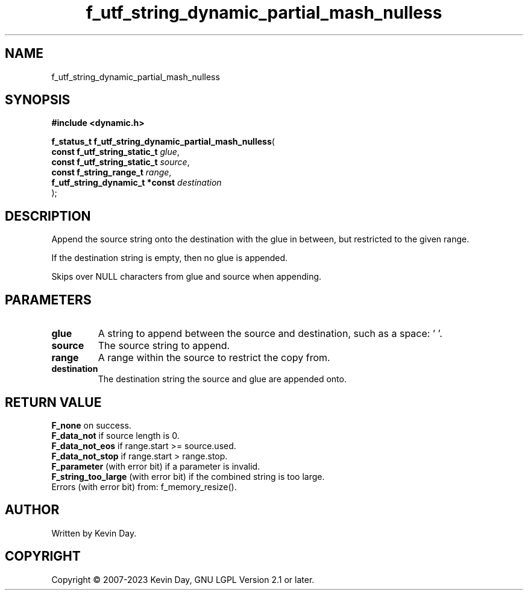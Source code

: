 .TH f_utf_string_dynamic_partial_mash_nulless "3" "July 2023" "FLL - Featureless Linux Library 0.6.6" "Library Functions"
.SH "NAME"
f_utf_string_dynamic_partial_mash_nulless
.SH SYNOPSIS
.nf
.B #include <dynamic.h>
.sp
\fBf_status_t f_utf_string_dynamic_partial_mash_nulless\fP(
    \fBconst f_utf_string_static_t   \fP\fIglue\fP,
    \fBconst f_utf_string_static_t   \fP\fIsource\fP,
    \fBconst f_string_range_t        \fP\fIrange\fP,
    \fBf_utf_string_dynamic_t *const \fP\fIdestination\fP
);
.fi
.SH DESCRIPTION
.PP
Append the source string onto the destination with the glue in between, but restricted to the given range.
.PP
If the destination string is empty, then no glue is appended.
.PP
Skips over NULL characters from glue and source when appending.
.SH PARAMETERS
.TP
.B glue
A string to append between the source and destination, such as a space: ' '.

.TP
.B source
The source string to append.

.TP
.B range
A range within the source to restrict the copy from.

.TP
.B destination
The destination string the source and glue are appended onto.

.SH RETURN VALUE
.PP
\fBF_none\fP on success.
.br
\fBF_data_not\fP if source length is 0.
.br
\fBF_data_not_eos\fP if range.start >= source.used.
.br
\fBF_data_not_stop\fP if range.start > range.stop.
.br
\fBF_parameter\fP (with error bit) if a parameter is invalid.
.br
\fBF_string_too_large\fP (with error bit) if the combined string is too large.
.br
Errors (with error bit) from: f_memory_resize().
.SH AUTHOR
Written by Kevin Day.
.SH COPYRIGHT
.PP
Copyright \(co 2007-2023 Kevin Day, GNU LGPL Version 2.1 or later.
